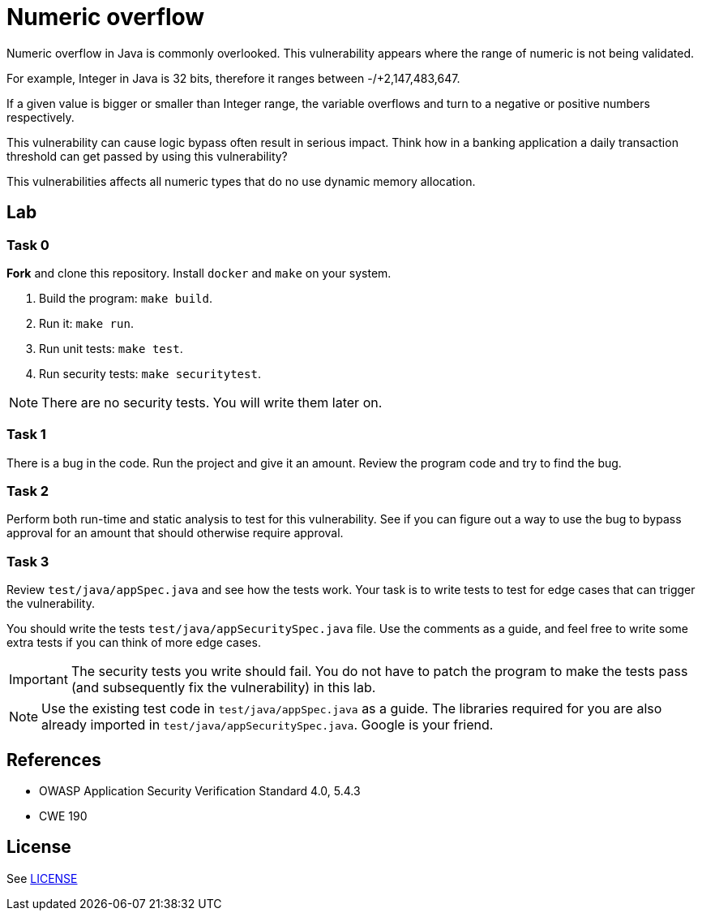 = Numeric overflow

//tag::abstract[]

Numeric overflow in Java is commonly overlooked. 
This vulnerability appears where the range of
numeric is not being validated.

//end::abstract[]

For example, 
Integer in Java is 32 bits, therefore it ranges
between -/+2,147,483,647.

If a given value is bigger or smaller than Integer
range, the variable overflows and turn to a negative
or positive numbers respectively.

This vulnerability can cause logic bypass often
result in serious impact. Think how in a banking
application a daily transaction threshold can get
passed by using this vulnerability?

This vulnerabilities affects all numeric types
that do no use dynamic memory allocation.

//tag::lab[]

== Lab

=== Task 0

*Fork* and clone this repository.
Install `docker` and `make` on your system.

. Build the program: `make build`.
. Run it: `make run`.
. Run unit tests: `make test`.
. Run security tests: `make securitytest`.

[NOTE]
--
There are no security tests. You will write them later on.
--

=== Task 1

There is a bug in the code.
Run the project and give it an amount.
Review the program code and try to find the bug.

=== Task 2

Perform both run-time and static analysis to test for this vulnerability.
See if you can figure out a way to use the bug to bypass approval for an amount
that should otherwise require approval.

=== Task 3

Review `test/java/appSpec.java` and see how the tests work.
Your task is to write tests to test for edge cases that can trigger the vulnerability.

You should write the tests `test/java/appSecuritySpec.java` file. Use the comments as a guide, and feel free to write some extra tests if you can think of more edge cases.

[IMPORTANT]
--
The security tests you write should fail. You do not have to patch the program to make the tests pass (and subsequently fix the vulnerability) in this lab.
--

[NOTE]
--
Use the existing test code in `test/java/appSpec.java` as a guide. The libraries required for you are also already imported in `test/java/appSecuritySpec.java`. Google is your friend.
--

== References

* OWASP Application Security Verification Standard 4.0, 5.4.3
* CWE 190

//end::references[]

== License

See link:LICENSE[]
